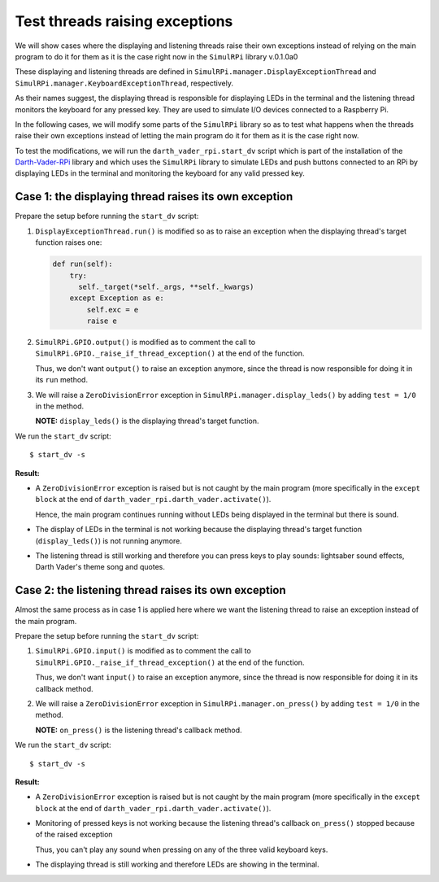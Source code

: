 ===============================
Test threads raising exceptions
===============================
We will show cases where the displaying and listening threads raise their own
exceptions instead of relying on the main program to do it for them as it is
the case right now in the ``SimulRPi`` library v.0.1.0a0

These displaying and listening threads are defined in
``SimulRPi.manager.DisplayExceptionThread`` and
``SimulRPi.manager.KeyboardExceptionThread``, respectively.

As their names suggest, the displaying thread is responsible for displaying
LEDs in the terminal and the listening thread monitors the keyboard for any
pressed key. They are used to simulate I/O devices connected to a Raspberry Pi.

In the following cases, we will modify some parts of the ``SimulRPi`` library
so as to test what happens when the threads raise their own exceptions instead
of letting the main program do it for them as it is the case right now.

To test the modifications, we will run the ``darth_vader_rpi.start_dv`` script
which is part of the installation of the `Darth-Vader-RPi`_ library and which
uses the ``SimulRPi`` library to simulate LEDs and push buttons connected to
an RPi by displaying LEDs in the terminal and monitoring the keyboard for any
valid pressed key.

Case 1: the displaying thread raises its own exception
======================================================
Prepare the setup before running the ``start_dv`` script:

1. ``DisplayExceptionThread.run()`` is modified so as to raise an exception when
   the displaying thread's target function raises one:

   .. code-block:: python

      def run(self):
          try:
            self._target(*self._args, **self._kwargs)
          except Exception as e:
              self.exc = e
              raise e

2. ``SimulRPi.GPIO.output()`` is modified as to comment the call to
   ``SimulRPi.GPIO._raise_if_thread_exception()`` at the end of the function.

   Thus, we don't want ``output()`` to raise an exception anymore, since the
   thread is now responsible for doing it in its ``run`` method.

3. We will raise a ``ZeroDivisionError`` exception in
   ``SimulRPi.manager.display_leds()`` by adding ``test = 1/0`` in the method.

   **NOTE:** ``display_leds()`` is the displaying thread's target function.

We run the ``start_dv`` script::

   $ start_dv -s

**Result:**

* A ``ZeroDivisionError`` exception is raised but is not caught by the main
  program (more specifically in the ``except block`` at the end of
  ``darth_vader_rpi.darth_vader.activate()``).

  Hence, the main program continues running without LEDs being displayed in
  the terminal but there is sound.

* The display of LEDs in the terminal is not working because the displaying
  thread's target function (``display_leds()``) is not running anymore.

* The listening thread is still working and therefore you can press keys to
  play sounds: lightsaber sound effects, Darth Vader's theme song and quotes.


Case 2: the listening thread raises its own exception
=====================================================
Almost the same process as in case 1 is applied here where we want the
listening thread to raise an exception instead of the main program.

Prepare the setup before running the ``start_dv`` script:

1. ``SimulRPi.GPIO.input()`` is modified as to comment the call to
   ``SimulRPi.GPIO._raise_if_thread_exception()`` at the end of the function.

   Thus, we don't want ``input()`` to raise an exception anymore, since the
   thread is now responsible for doing it in its callback method.

2. We will raise a ``ZeroDivisionError`` exception in
   ``SimulRPi.manager.on_press()`` by adding ``test = 1/0`` in the method.

   **NOTE:** ``on_press()`` is the listening thread's callback method.

We run the ``start_dv`` script::

   $ start_dv -s

**Result:**

* A ``ZeroDivisionError`` exception is raised but is not caught by the main
  program (more specifically in the ``except block`` at the end of
  ``darth_vader_rpi.darth_vader.activate()``).

* Monitoring of pressed keys is not working because the listening thread's
  callback ``on_press()`` stopped because of the raised exception

  Thus, you can't play any sound when pressing on any of the three valid
  keyboard keys.

* The displaying thread is still working and therefore LEDs are showing in the
  terminal.

.. URLs
.. external links
.. _Darth-Vader-RPi: https://github.com/raul23/Darth-Vader-RPi

